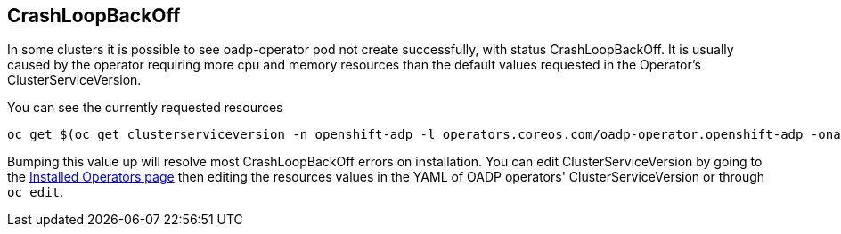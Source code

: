 == CrashLoopBackOff
In some clusters it is possible to see oadp-operator pod not create successfully, with status CrashLoopBackOff. It is usually caused by the operator requiring more cpu and memory resources than the default values requested in the Operator's ClusterServiceVersion.

You can see the currently requested resources
[source,bash,role=execute]
----
oc get $(oc get clusterserviceversion -n openshift-adp -l operators.coreos.com/oadp-operator.openshift-adp -oname) -n openshift-adp -ojsonpath={.spec.install.spec.deployments[0].spec.template.spec.containers[0].resources}
----

Bumping this value up will resolve most CrashLoopBackOff errors on installation.
You can edit ClusterServiceVersion by going to the http://console-openshift-console.apps.cluster-%ocp4_guid%.%ocp4_guid%.%ocp4_domain%/k8s/ns/openshift-adp/operators.coreos.com%7Ev1alpha1%7EClusterServiceVersion/[Installed Operators page] then editing the resources values in the YAML of OADP operators' ClusterServiceVersion or through `oc edit`.
